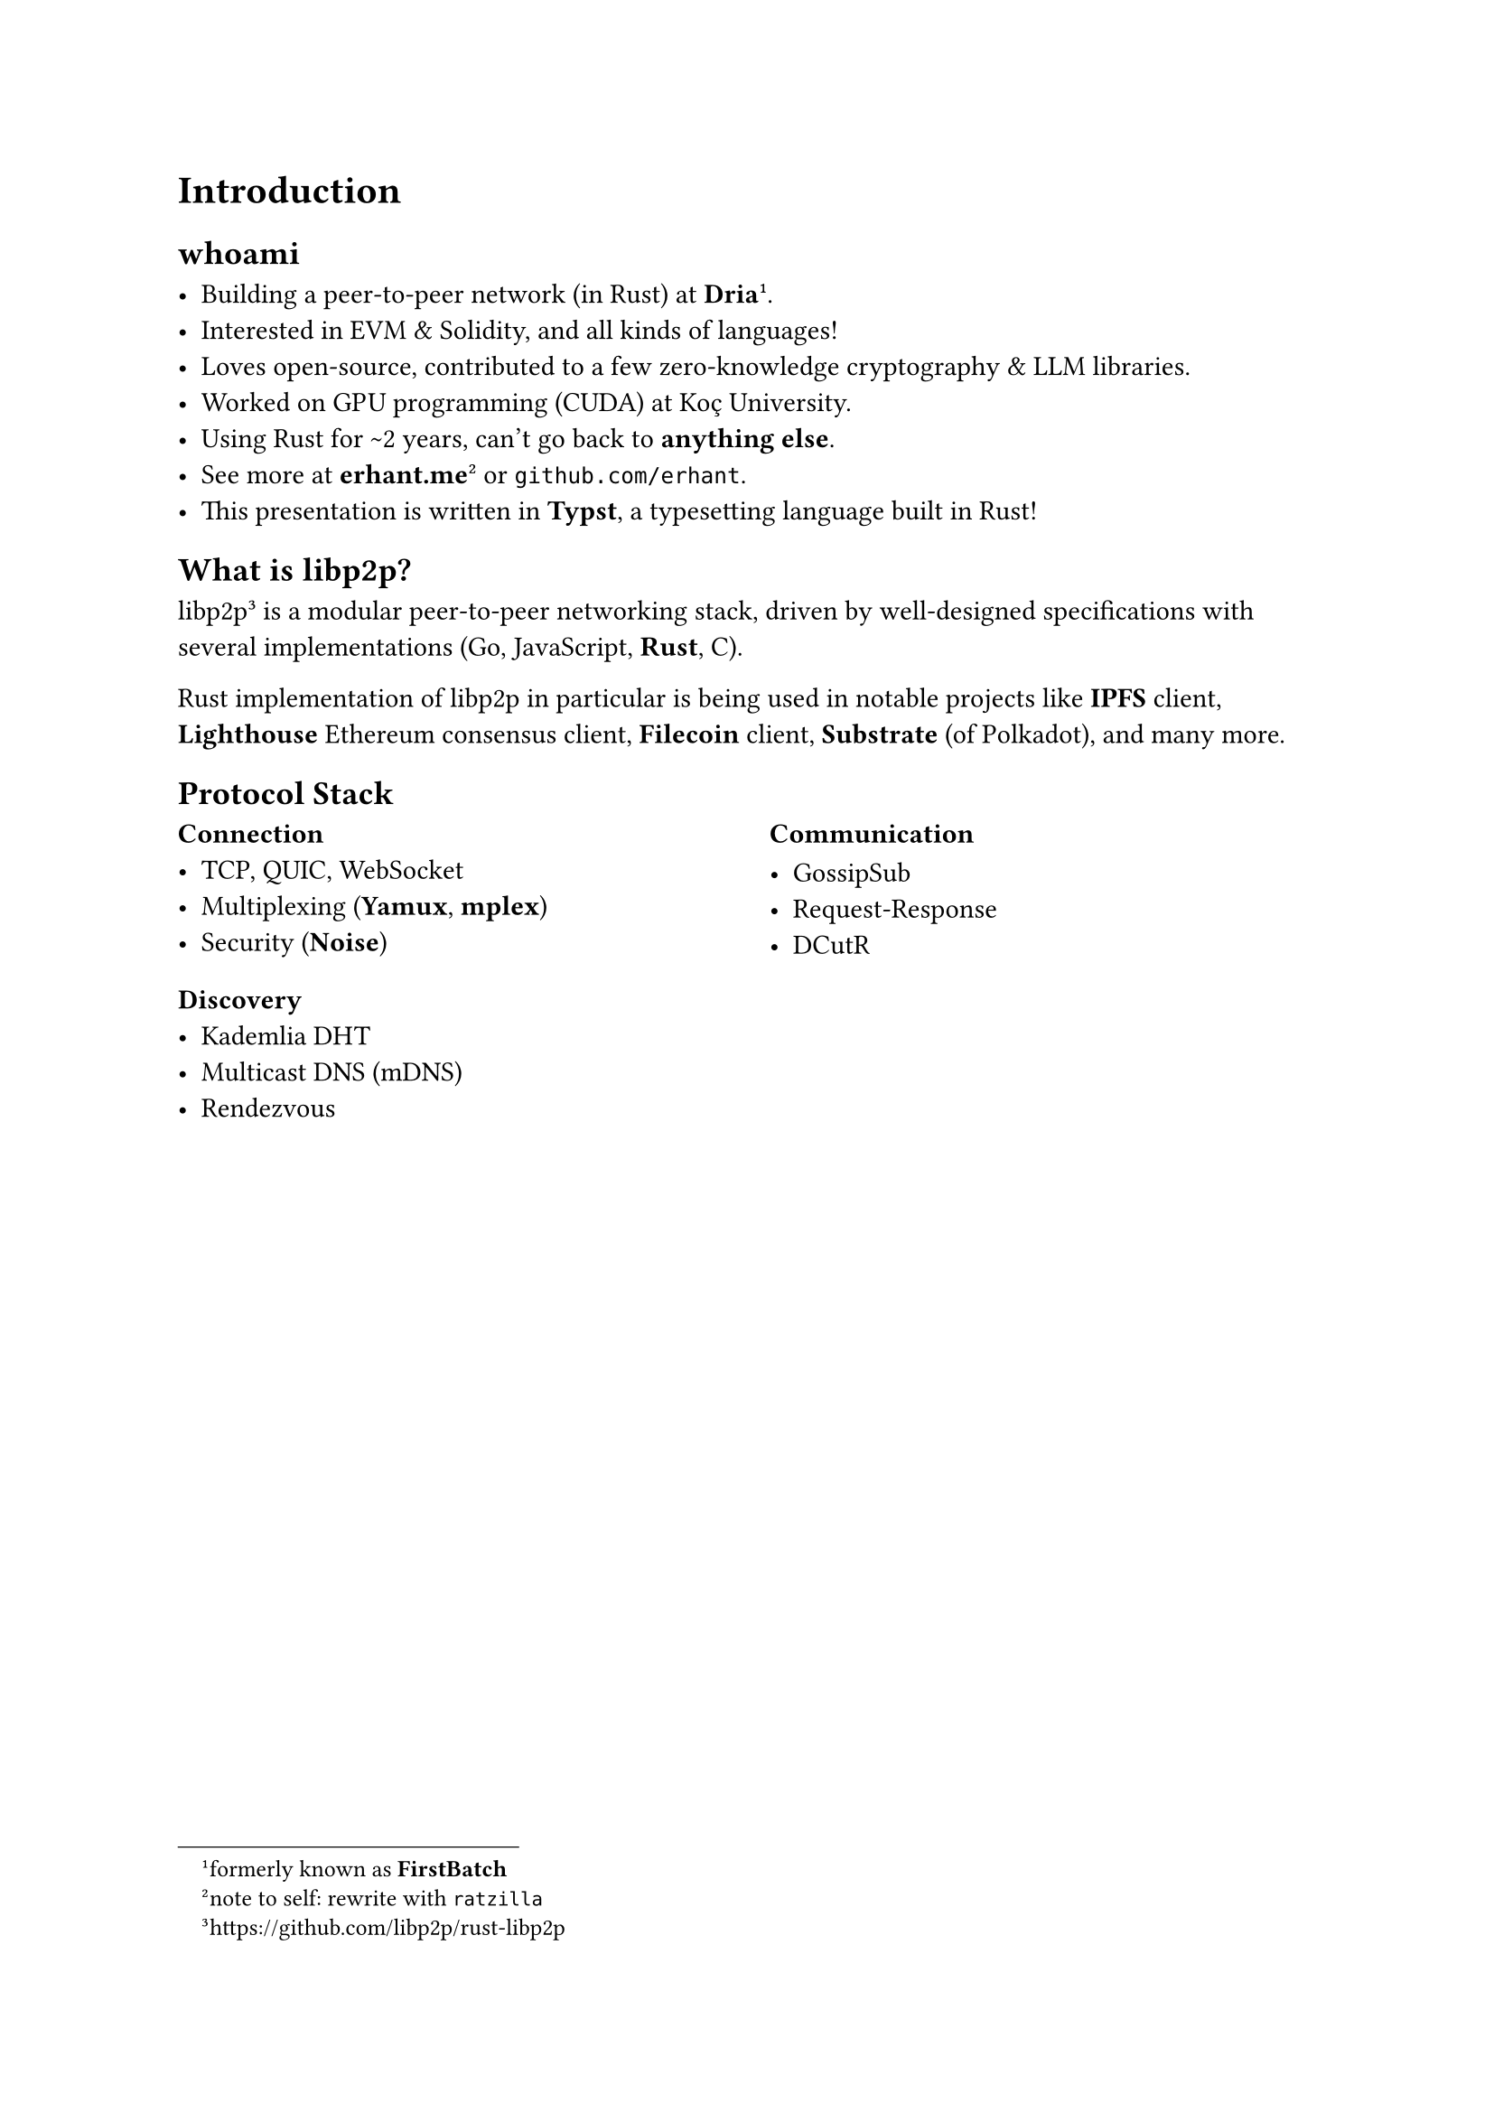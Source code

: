 
= Introduction

== whoami

- Building a peer-to-peer network (in Rust) at *Dria*#footnote([formerly known as *FirstBatch*]).
- Interested in EVM & Solidity, and all kinds of languages!
- Loves open-source, contributed to a few zero-knowledge cryptography & LLM libraries.
- Worked on GPU programming (CUDA) at Koç University.
- Using Rust for \~2 years, can't go back to *anything else*.
- See more at *erhant.me*#footnote([note to self: rewrite with `ratzilla`]) or `github.com/erhant`.
- This presentation is written in *Typst*, a typesetting language built in Rust!

== What is libp2p?

libp2p#footnote("https://github.com/libp2p/rust-libp2p") is a modular peer-to-peer networking stack, driven by well-designed specifications with several implementations (Go, JavaScript, *Rust*, C).

Rust implementation of libp2p in particular is being used in notable projects like *IPFS* client, *Lighthouse* Ethereum consensus client, *Filecoin* client, *Substrate* (of Polkadot), and many more.


== Protocol Stack

#columns(2)[
  === Connection
  - TCP, QUIC, WebSocket
  - Multiplexing (*Yamux*, *mplex*)
  - Security (*Noise*)

  === Discovery
  - Kademlia DHT
  - Multicast DNS (mDNS)
  - Rendezvous

  #colbreak()

  === Communication

  - GossipSub
  - Request-Response
  - DCutR
]



